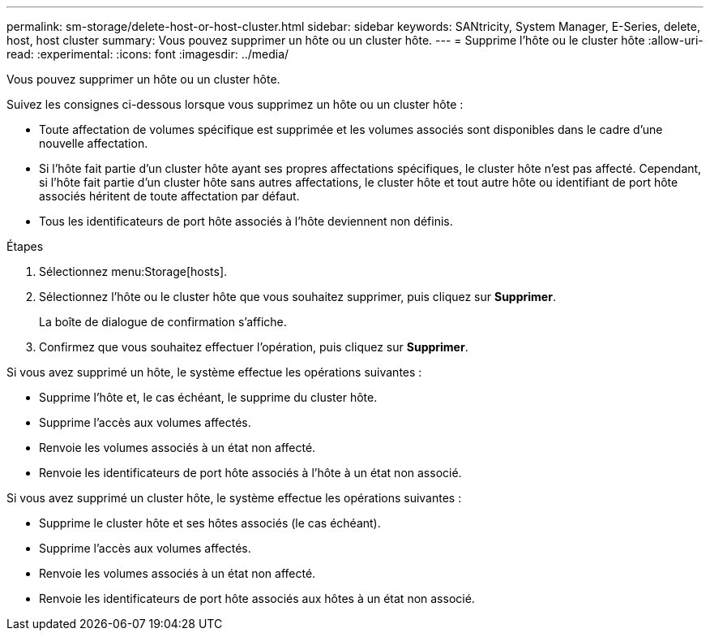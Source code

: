 ---
permalink: sm-storage/delete-host-or-host-cluster.html 
sidebar: sidebar 
keywords: SANtricity, System Manager, E-Series, delete, host, host cluster 
summary: Vous pouvez supprimer un hôte ou un cluster hôte. 
---
= Supprime l'hôte ou le cluster hôte
:allow-uri-read: 
:experimental: 
:icons: font
:imagesdir: ../media/


[role="lead"]
Vous pouvez supprimer un hôte ou un cluster hôte.

Suivez les consignes ci-dessous lorsque vous supprimez un hôte ou un cluster hôte :

* Toute affectation de volumes spécifique est supprimée et les volumes associés sont disponibles dans le cadre d'une nouvelle affectation.
* Si l'hôte fait partie d'un cluster hôte ayant ses propres affectations spécifiques, le cluster hôte n'est pas affecté. Cependant, si l'hôte fait partie d'un cluster hôte sans autres affectations, le cluster hôte et tout autre hôte ou identifiant de port hôte associés héritent de toute affectation par défaut.
* Tous les identificateurs de port hôte associés à l'hôte deviennent non définis.


.Étapes
. Sélectionnez menu:Storage[hosts].
. Sélectionnez l'hôte ou le cluster hôte que vous souhaitez supprimer, puis cliquez sur *Supprimer*.
+
La boîte de dialogue de confirmation s'affiche.

. Confirmez que vous souhaitez effectuer l'opération, puis cliquez sur *Supprimer*.


Si vous avez supprimé un hôte, le système effectue les opérations suivantes :

* Supprime l'hôte et, le cas échéant, le supprime du cluster hôte.
* Supprime l'accès aux volumes affectés.
* Renvoie les volumes associés à un état non affecté.
* Renvoie les identificateurs de port hôte associés à l'hôte à un état non associé.


Si vous avez supprimé un cluster hôte, le système effectue les opérations suivantes :

* Supprime le cluster hôte et ses hôtes associés (le cas échéant).
* Supprime l'accès aux volumes affectés.
* Renvoie les volumes associés à un état non affecté.
* Renvoie les identificateurs de port hôte associés aux hôtes à un état non associé.

